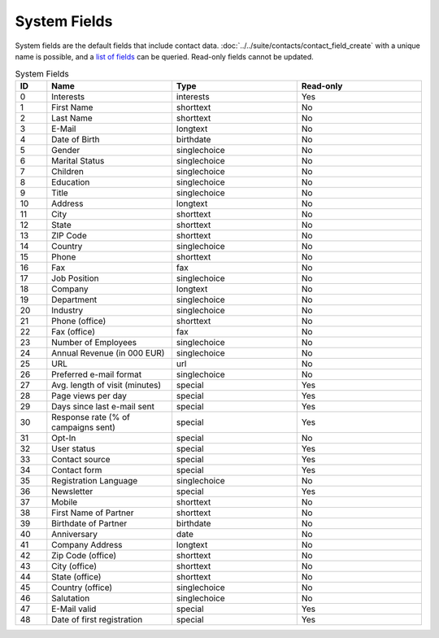 System Fields
=============

System fields are the default fields that include contact data. :doc:`../../suite/contacts/contact_field_create` with a unique
name is possible, and a `list of fields <../../suite/contacts/contact_field_list.html>`_ can be queried. Read-only fields cannot be updated.

.. list-table:: System Fields
   :header-rows: 1
   :widths: 10 40 40 40

   * - ID
     - Name
     - Type
     - Read-only
   * - 0
     - Interests
     - interests
     - Yes
   * - 1
     - First Name
     - shorttext
     - No
   * - 2
     - Last Name
     - shorttext
     - No
   * - 3
     - E-Mail
     - longtext
     - No
   * - 4
     - Date of Birth
     - birthdate
     - No
   * - 5
     - Gender
     - singlechoice
     - No
   * - 6
     - Marital Status
     - singlechoice
     - No
   * - 7
     - Children
     - singlechoice
     - No
   * - 8
     - Education
     - singlechoice
     - No
   * - 9
     - Title
     - singlechoice
     - No
   * - 10
     - Address
     - longtext
     - No
   * - 11
     - City
     - shorttext
     - No
   * - 12
     - State
     - shorttext
     - No
   * - 13
     - ZIP Code
     - shorttext
     - No
   * - 14
     - Country
     - singlechoice
     - No
   * - 15
     - Phone
     - shorttext
     - No
   * - 16
     - Fax
     - fax
     - No
   * - 17
     - Job Position
     - singlechoice
     - No
   * - 18
     - Company
     - longtext
     - No
   * - 19
     - Department
     - singlechoice
     - No
   * - 20
     - Industry
     - singlechoice
     - No
   * - 21
     - Phone (office)
     - shorttext
     - No
   * - 22
     - Fax (office)
     - fax
     - No
   * - 23
     - Number of Employees
     - singlechoice
     - No
   * - 24
     - Annual Revenue (in 000 EUR)
     - singlechoice
     - No
   * - 25
     - URL
     - url
     - No
   * - 26
     - Preferred e-mail format
     - singlechoice
     - No
   * - 27
     - Avg. length of visit (minutes)
     - special
     - Yes
   * - 28
     - Page views per day
     - special
     - Yes
   * - 29
     - Days since last e-mail sent
     - special
     - Yes
   * - 30
     - Response rate (% of campaigns sent)
     - special
     - Yes
   * - 31
     - Opt-In
     - special
     - No
   * - 32
     - User status
     - special
     - Yes
   * - 33
     - Contact source
     - special
     - Yes
   * - 34
     - Contact form
     - special
     - Yes
   * - 35
     - Registration Language
     - singlechoice
     - No
   * - 36
     - Newsletter
     - special
     - Yes
   * - 37
     - Mobile
     - shorttext
     - No
   * - 38
     - First Name of Partner
     - shorttext
     - No
   * - 39
     - Birthdate of Partner
     - birthdate
     - No
   * - 40
     - Anniversary
     - date
     - No
   * - 41
     - Company Address
     - longtext
     - No
   * - 42
     - Zip Code (office)
     - shorttext
     - No
   * - 43
     - City (office)
     - shorttext
     - No
   * - 44
     - State (office)
     - shorttext
     - No
   * - 45
     - Country (office)
     - singlechoice
     - No
   * - 46
     - Salutation
     - singlechoice
     - No
   * - 47
     - E-Mail valid
     - special
     - Yes
   * - 48
     - Date of first registration
     - special
     - Yes


